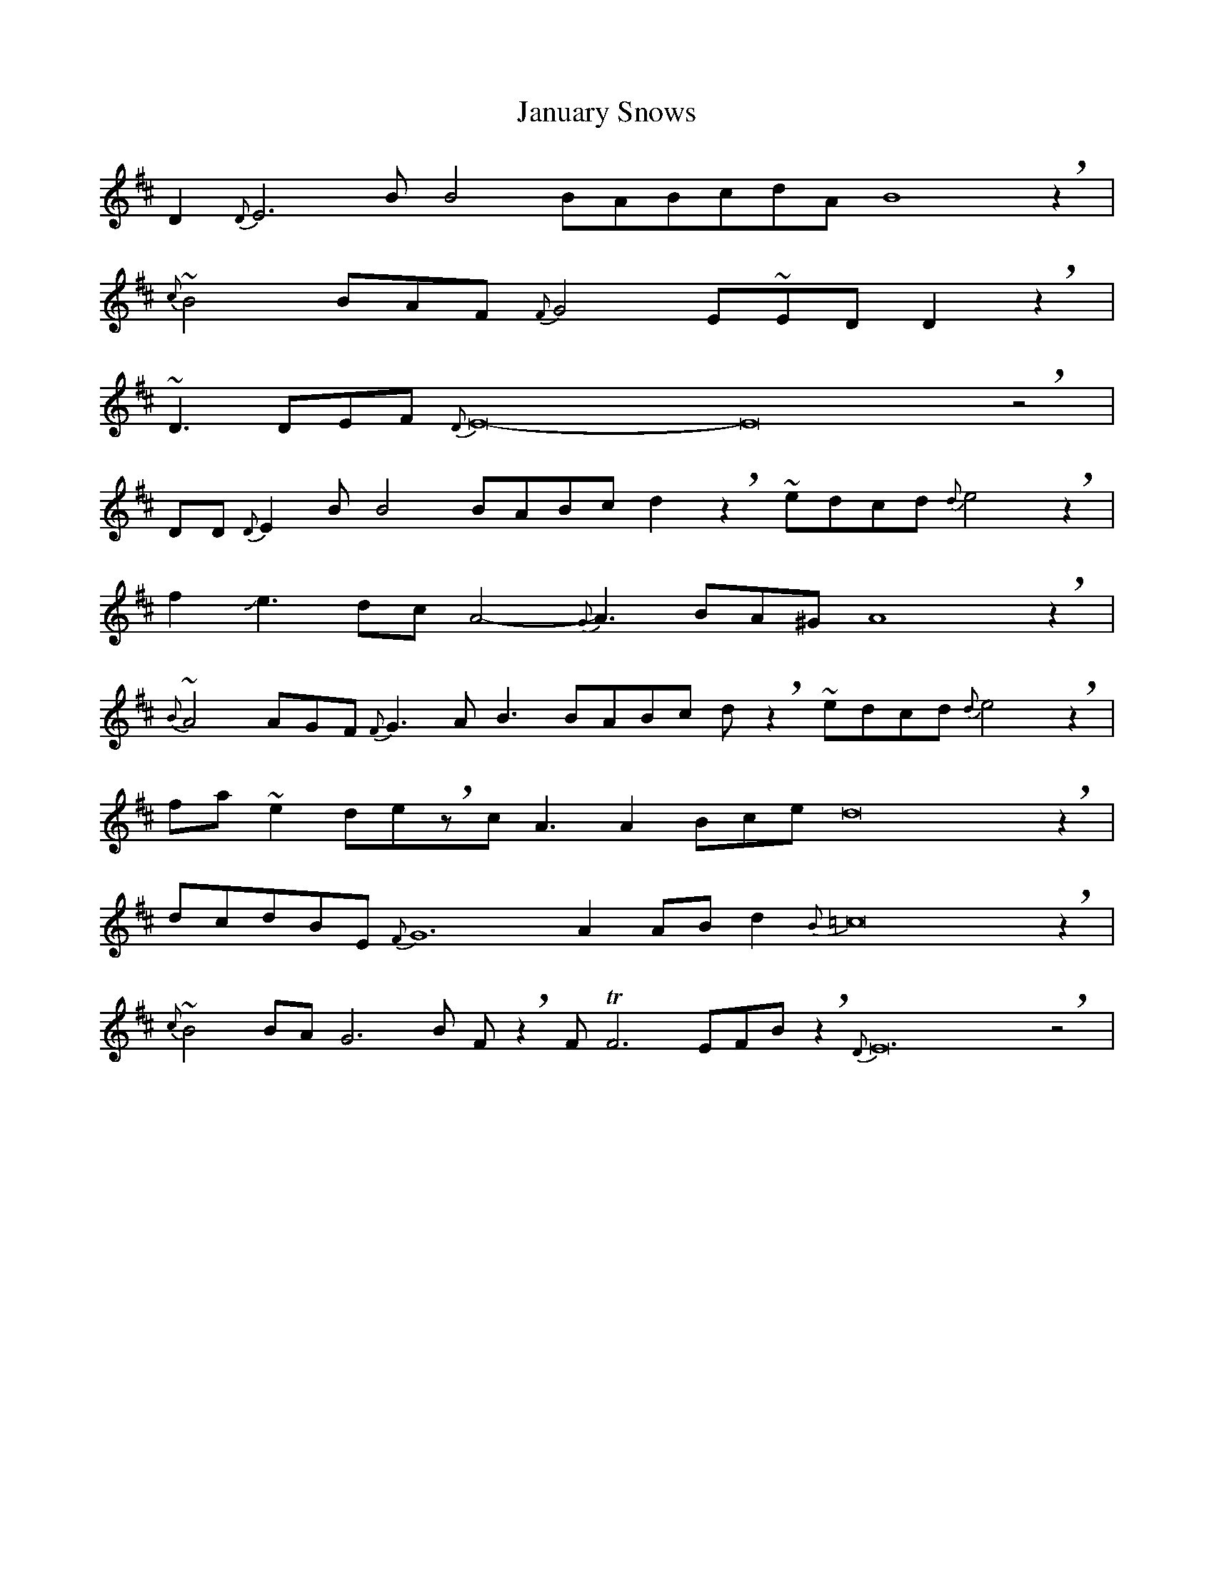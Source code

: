 X: 19612
T: January Snows
R: waltz
M: 3/4
K: Edorian
M:X
D2{D}E6BB4 BABcdA B8 !breath!z2|
{c}~B4 BAF {F}G4E~EDD2!breath!z2|
~D3DEF {D}E16- E16 !breath!z4|
DD{D}E2BB4BABc d2!breath!z2 ~edcd{d}e4!breath!z2|
f2!slide!e3dc A4- {G}A3 BA^GA8!breath!z2|
{B}~A4 AGF {F}G3AB3BABc d!breath!z2 ~ edcd{d}e4!breath!z2|
fa~e2de!breath!zcA3A2Bce d16!breath!z2|
dcdBE{F}G12A2ABd2{B}=c16!breath!z2|
{c}~B4 BAG6B F!breath!z2 FTF6EFB!breath!z2{D}E24 !breath!z4|

